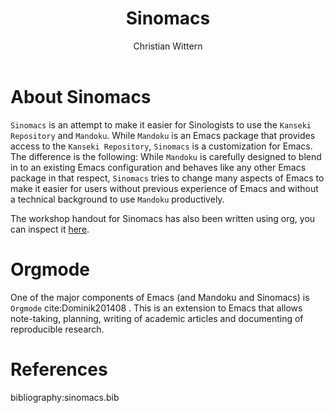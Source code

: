 #+TITLE: Sinomacs
#+AUTHOR: Christian Wittern

* About Sinomacs

  =Sinomacs= is an attempt to make it easier for Sinologists to use
  the =Kanseki Repository= and =Mandoku=. While =Mandoku= is an Emacs
  package that provides access to the =Kanseki Repository=, =Sinomacs=
  is a customization for Emacs. The difference is the following: While
  =Mandoku= is carefully designed to blend in to an existing Emacs
  configuration and behaves like any other Emacs package in that
  respect, =Sinomacs= tries to change many aspects of Emacs to make it
  easier for users without previous experience of Emacs and without a
  technical background to use =Mandoku= productively.  

  The workshop handout for Sinomacs has also been written using org, you can inspect it [[file:sinomacs-ws-handout.org][here]].

* Orgmode

  One of the major components of Emacs (and Mandoku and Sinomacs) is
  =Orgmode=  cite:Dominik201408 . This is an extension to Emacs that allows note-taking,
  planning, writing of academic articles and documenting of
  reproducible research.



* References



bibliography:sinomacs.bib
